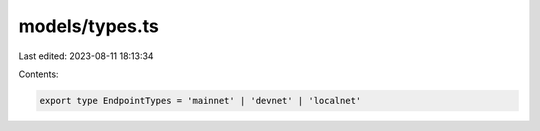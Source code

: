 models/types.ts
===============

Last edited: 2023-08-11 18:13:34

Contents:

.. code-block:: ts

    export type EndpointTypes = 'mainnet' | 'devnet' | 'localnet'


